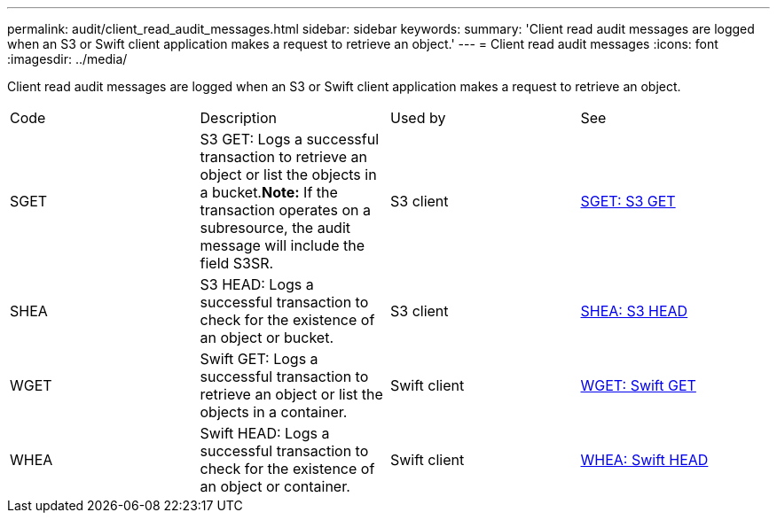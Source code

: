---
permalink: audit/client_read_audit_messages.html
sidebar: sidebar
keywords: 
summary: 'Client read audit messages are logged when an S3 or Swift client application makes a request to retrieve an object.'
---
= Client read audit messages
:icons: font
:imagesdir: ../media/

[.lead]
Client read audit messages are logged when an S3 or Swift client application makes a request to retrieve an object.

|===
| Code| Description| Used by| See
a|
SGET
a|
S3 GET: Logs a successful transaction to retrieve an object or list the objects in a bucket.*Note:* If the transaction operates on a subresource, the audit message will include the field S3SR.

a|
S3 client
a|
xref:sget_s3_get.adoc[SGET: S3 GET]
a|
SHEA
a|
S3 HEAD: Logs a successful transaction to check for the existence of an object or bucket.
a|
S3 client
a|
xref:shea_s3_head.adoc[SHEA: S3 HEAD]
a|
WGET
a|
Swift GET: Logs a successful transaction to retrieve an object or list the objects in a container.
a|
Swift client
a|
xref:wget_swift_get.adoc[WGET: Swift GET]
a|
WHEA
a|
Swift HEAD: Logs a successful transaction to check for the existence of an object or container.
a|
Swift client
a|
xref:whea_swift_head.adoc[WHEA: Swift HEAD]
|===
